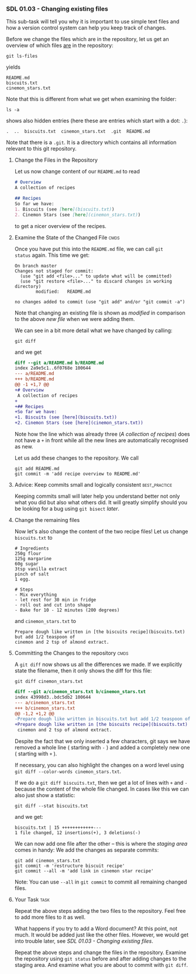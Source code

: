 *** SDL 01.03 - Changing existing files
This sub-task will tell you why it is important to use simple text
files and how a version control system can help you keep track of
changes.

Before we change the files which are in the repository, let us get an
overview of which files _are_ in the repository:
#+begin_src shell-script
git ls-files
#+end_src
yields
#+begin_example
README.md
biscuits.txt
cinemon_stars.txt
#+end_example
Note that this is different from what we get when examining the folder:
#+begin_src shell-script
ls -a
#+end_src
shows also hidden entries (here these are entries which start with a dot: ~.~):
#+begin_example
.  ..  biscuits.txt  cinemon_stars.txt	.git  README.md
#+end_example
Note that there is a ~.git~. It is a directory which contains all
information relevant to this git repository.

**** Change the Files in the Repository

Let us now change content of our ~README.md~ to read
#+begin_src markdown
  # Overview
  A collection of recipes

  ## Recipes
  So far we have:
  1. Biscuits (see [here](biscuits.txt))
  2. Cinemon Stars (see [here](cinemon_stars.txt))
#+end_src
to get a nicer overview of the recipes.

**** Examine the State of the Changed File                             :cmds:
Once you have put this into the ~README.md~ file, we can call ~git
status~ again. This time we get:
#+begin_example
On branch master
Changes not staged for commit:
  (use "git add <file>..." to update what will be committed)
  (use "git restore <file>..." to discard changes in working directory)
        modified:   README.md

no changes added to commit (use "git add" and/or "git commit -a")
#+end_example

Note that changing an existing file is shown as /modified/ in
comparison to the above /new file/ when we were adding them.

We can see in a bit more detail what we have changed by calling:
#+begin_src shell-script
git diff
#+end_src
and we get
#+begin_src diff
diff --git a/README.md b/README.md
index 2a9e5c1..6f0768e 100644
--- a/README.md
+++ b/README.md
@@ -1 +1,7 @@
+# Overview
 A collection of recipes
+
+## Recipes
+So far we have:
+1. Biscuits (see [here](biscuits.txt))
+2. Cinemon Stars (see [here](cinemon_stars.txt))
#+end_src
Note how the line which was already three (/A collection of recipes/)
does not have a ~+~ in front while all the new lines are automatically
recognised as new.

Let us add these changes to the repository. We call
#+begin_src shell-script
  git add README.md
  git commit -m 'add recipe overview to README.md'
#+end_src

**** Advice: Keep commits small and logically consistent      :best_practice:

Keeping commits small will later help you understand better not only
what you did but also what others did. It will greatly simplify should
you be looking for a bug using ~git bisect~ [[*SDL XX - Using Bisection to find Bugs][later]].

**** Change the remaining files

Now let's also change the content of the two recipe files!
Let us change ~biscuits.txt~ to
#+begin_example
# Ingredients
250g flour
125g margarine
60g sugar
3tsp vanilla extract
pinch of salt
1 egg.

# Steps
- Mix everything
- let rest for 30 min in fridge
- roll out and cut into shape
- Bake for 10 - 12 minutes (200 degrees)
#+end_example
and ~cinemon_stars.txt~ to
#+begin_example
Prepare dough like written in [the biscuits recipe](biscuits.txt) but add 1/2 teaspoon of
cinemon and 2 tsp of almond extract.
#+end_example

**** Committing the Changes to the repository                          :cmds:
A ~git diff~ now shows us all the differences we made. If we
explicitly state the filename, then it only shows the diff for this
file:
#+begin_src shell-script
git diff cinemon_stars.txt
#+end_src
#+begin_src diff
diff --git a/cinemon_stars.txt b/cinemon_stars.txt
index 43998d3..bdc5db2 100644
--- a/cinemon_stars.txt
+++ b/cinemon_stars.txt
@@ -1,2 +1,2 @@
-Prepare dough like written in biscuits.txt but add 1/2 teaspoon of
+Prepare dough like written in [the biscuits recipe](biscuits.txt) but add 1/2 teaspoon of
 cinemon and 2 tsp of almond extract.
#+end_src
Despite the fact that we only inserted a few characters, git says we
have removed a whole line ( starting with ~-~ ) and added a completely
new one ( starting with ~+~ ).

If necessary, you can also highlight the changes on a word level using
~git diff --color-words cinemon_stars.txt~.

If we do a ~git diff biscuits.txt~, then we get a lot of lines with
~+~ and ~-~ because the content of the whole file changed. In cases
like this we can also just show a statistic:
#+begin_src shell-script
  git diff --stat biscuits.txt
#+end_src
and we get:
#+begin_example
biscuits.txt | 15 ++++++++++++---
1 file changed, 12 insertions(+), 3 deletions(-)
#+end_example

We can now add one file after the other -- this is where the /staging
area/ comes in handy: We add the changes as separate commits:
#+begin_src shell-script
  git add cinemon_stars.txt
  git commit -m 'restructure biscuit recipe'
  git commit --all -m 'add link in cinemon star recipe'
#+end_src

Note: You can use ~--all~ in ~git commit~ to commit all remaining
changed files.

**** Your Task                                                         :task:
Repeat the above steps adding the two files to the repository. Feel
free to add more files to it as well.

What happens if you try to add a Word document? At this point, not
much. It would be added just like the other files. However, we would
get into trouble later, see [[*SDL 01.03 - Changing existing files][SDL 01.03 - Changing existing files]].

Repeat the above steps and change the files in the repository.
Examine the repository using ~git status~ before and after adding
changes to the staging area. And examine what you are about to commit
with ~git diff~.
